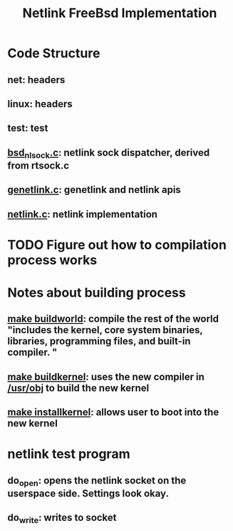 #+TITLE: Netlink FreeBsd Implementation
#+SOURCE: https://github.com/luigirizzo/netlink-freebsd/blob/master/README

* Code Structure
** *net*: headers
** *linux*: headers
** *test*: test
** _bsd_nlsock.c_: netlink sock dispatcher, derived from rtsock.c
** _genetlink.c_: genetlink and netlink apis
** _netlink.c_: netlink implementation

* TODO Figure out how to compilation process works
* Notes about building process
** _make buildworld_: compile the rest of the world "includes the kernel, core system binaries, libraries, programming files, and built-in compiler. "
** _make buildkernel_: uses the new compiler in _/usr/obj_ to build the new kernel
** _make installkernel_: allows user to boot into the new kernel

* netlink test program
** do_open: opens the netlink socket on the userspace side. Settings look okay.
** do_write: writes to socket
